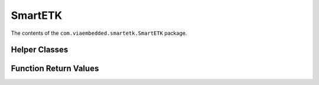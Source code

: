 .. _smartetk:

SmartETK
========

.. java:package:: com.viaembedded.smartetk.SmartETK

The contents of the ``com.viaembedded.smartetk.SmartETK`` package.

.. _helper:

Helper Classes
--------------

.. java:type:: class Timeout

   Timeout configuration

   :param boolean bEnable: enable or disable timeout function
   :param int iTimeout: timeout value in multiples of 0.1 seconds, accepted range is 0 – 255 (0 - 25.5 seconds)

.. _return:

Function Return Values
----------------------

.. c:macro:: S_OK

   When a function returns the S_OK value, it indicates that the function has successfully completed.

.. c:macro:: E_FAIL

   When a function returns the E_FAIL value, it indicates that the function has failed to complete.

.. c:macro:: E_VERSION_NOT_SUPPORT

   When a function returns the E_VERSION_NOT_SUPPORT value, it indicates
   that the versions of ``SmartETK.jar`` and bsservice are not compatible.

.. c:macro:: E_INVALID_ARG

   When a function returns the E_INVALID_ARG value, it indicates that the
   arguments are invalid.

.. c:macro:: E_FUNC_NOT_SUPPORT

   When a function returns the E_FUNC_NOT_SUPPORT value, it indicates that
   the function is not supported by this board.

.. c:macro:: E_CONNECTION_FAIL

   When a function returns the E_CONNECTION_FAIL value, it indicates that the
   bsservice doesn't respond the request. Please make sure bsservice is running
   successfully.

.. c:macro:: E_NOT_RESPOND_YET

   When a function returns the E_NOT_RESPOND_YET value, it indicates that the
   bsservice function is still running and has not finished yet.

.. c:macro:: E_TIMEOUT

   When a function returns the E_TIMEOUT value, it indicates that no corresponding
   data has been received within the period.

.. c:macro:: E_UART_OPENFAIL

   When :java:ref:`Uart.open` returns the E_UART_OPENFAIL value, it indicates that the
   UART device can't be opened successfully. Please make sure the name of the
   tty device exists.

.. c:macro:: E_UART_NOT_OPEN

   When a function returns the E_UART_NOT_OPEN value, it indicates that uart
   object cannot be operated normally. The reason might be that the application
   doesn't open uart device before calling other operating function; or it was
   reset by other uart object.

.. c:macro:: E_UART_ALREADY_OPENED

   When :java:ref:`Uart.open` returns the E_UART_ALREADY_OPENED value, it indicates
   that the uart object has been opened. If you need to open other uart device,
   please call close function to close the current device, then open the other
   uart again.

.. c:macro:: E_UART_TTY_BEEN_USED

   When :java:ref:`Uart.open` returns the E_UART_TTY_BEEN_USED value, it indicates
   that the tty device has been used by other uart object. If you want to use it,
   you can call reset function to release the resource and open it again.

.. c:macro:: E_UART_BAUDRATE_NOT_SUPPORT

   When :java:ref:`Uart.setConfig` returns the E_UART_BAUDRATE_NOT_SUPPORT value,
   it indicates that baud rate is not supported.

.. c:macro:: E_CAN_OPENFAIL

   When :java:ref:`Can.open` returns the E_CAN_OPENFAIL value, it indicates that the
   CAN device can't be opened successfully. Please make sure the name of the
   CAN device exists.

.. c:macro:: E_CAN_NOT_OPEN

   When a function returns the E_CAN_NOT_OPEN value, it indicates that can
   object cannot be operated normally. The reason might be that the application
   doesn't open can device before calling other operating function.

.. c:macro:: E_CAN_ALREADY_OPENED

   When :java:ref:`Can.open` returns the E_CAN_ALREADY_OPENED value, it indicates
   that the can object has been opened. If you need to open other can device,
   please call close function to close the current device, then open the other can
   again.

.. c:macro:: E_CAN_BAUDRATE_NOT_SUPPORT

   When :java:ref:`Can.setBitrate` returns the E_CAN_BAUDRATE_NOT_SUPPORT value,
   it indicates that bit rate is not supported.

